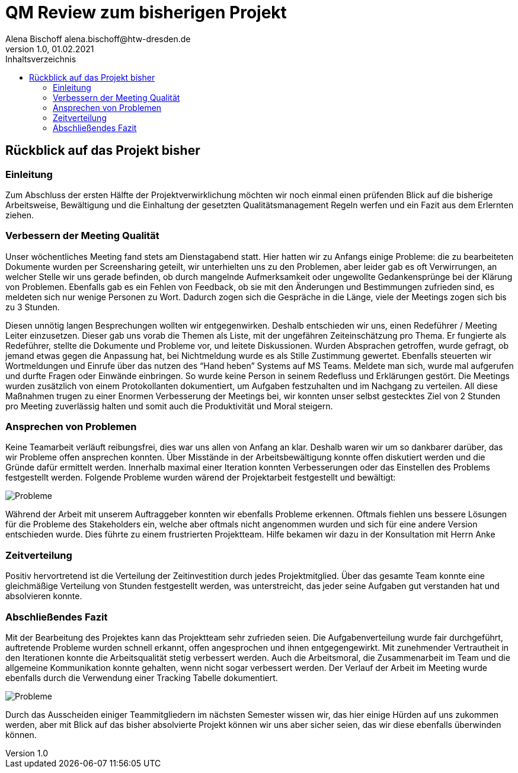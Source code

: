 = QM Review zum bisherigen Projekt
Alena Bischoff alena.bischoff@htw-dresden.de
1.0, 01.02.2021
:toc: 
:toc-title: Inhaltsverzeichnis
// Platzhalter für weitere Dokumenten-Attribute 
:source-highlighter: highlightjs
:imagesdir: qm


== Rückblick auf das Projekt bisher

=== Einleitung
Zum Abschluss der ersten Hälfte der Projektverwirklichung möchten wir noch einmal einen prüfenden Blick auf die bisherige Arbeitsweise, Bewältigung und die Einhaltung der gesetzten Qualitätsmanagement Regeln werfen und ein Fazit aus dem Erlernten ziehen.

=== Verbessern der Meeting Qualität

Unser wöchentliches Meeting fand stets am Dienstagabend statt. Hier hatten wir zu Anfangs einige Probleme: die zu bearbeiteten Dokumente wurden per Screensharing geteilt, wir unterhielten uns zu den Problemen, aber leider gab es oft Verwirrungen, an welcher Stelle wir uns gerade befinden, ob durch mangelnde Aufmerksamkeit oder ungewollte Gedankensprünge bei der Klärung von Problemen. Ebenfalls gab es ein Fehlen von Feedback, ob sie mit den Änderungen und Bestimmungen zufrieden sind, es meldeten sich nur wenige Personen zu Wort. Dadurch zogen sich die Gespräche in die Länge, viele der Meetings zogen sich bis zu 3 Stunden.

Diesen unnötig langen Besprechungen wollten wir entgegenwirken. Deshalb entschieden wir uns, einen Redeführer / Meeting Leiter einzusetzen. Dieser gab uns vorab die Themen als Liste, mit der ungefähren Zeiteinschätzung pro Thema. Er fungierte als Redeführer, stellte die Dokumente und Probleme vor, und leitete Diskussionen. Wurden Absprachen getroffen, wurde gefragt, ob jemand etwas gegen die Anpassung hat, bei Nichtmeldung wurde es als Stille Zustimmung gewertet. Ebenfalls steuerten wir Wortmeldungen und Einrufe über das nutzen des “Hand heben” Systems auf MS Teams. Meldete man sich, wurde mal aufgerufen und durfte Fragen oder Einwände einbringen. So wurde keine Person in seinem Redefluss und Erklärungen gestört. Die Meetings wurden zusätzlich von einem Protokollanten dokumentiert, um Aufgaben festzuhalten und im Nachgang zu verteilen.
All diese Maßnahmen trugen zu einer Enormen Verbesserung der Meetings bei, wir konnten unser selbst gestecktes Ziel von 2 Stunden pro Meeting zuverlässig halten und somit auch die Produktivität und Moral steigern.

=== Ansprechen von Problemen 

Keine Teamarbeit verläuft reibungsfrei, dies war uns allen von Anfang an klar. Deshalb waren wir um so dankbarer darüber, das wir Probleme offen ansprechen konnten. Über Misstände in der Arbeitsbewältigung konnte offen diskutiert werden und die Gründe dafür ermittelt werden. Innerhalb maximal einer Iteration konnten Verbesserungen oder das Einstellen des Problems festgestellt werden.
Folgende Probleme wurden wärend der Projektarbeit festgestellt und bewältigt:

image::qm_problems.PNG[Probleme]

Während der Arbeit mit unserem Auftraggeber konnten wir ebenfalls Probleme erkennen. Oftmals fiehlen uns bessere Lösungen für die Probleme des Stakeholders ein, welche aber oftmals nicht angenommen wurden und sich für eine andere Version entschieden wurde. Dies führte zu einem frustrierten Projektteam. Hilfe bekamen wir dazu in der Konsultation mit Herrn Anke
// Ich brauch hier mal Hilfe, keinen Plan was ich hier so schreiben soll… 


=== Zeitverteilung

Positiv hervortretend ist die Verteilung der Zeitinvestition durch jedes Projektmitglied. Über das gesamte Team konnte eine gleichmäßige Verteilung von Stunden festgestellt werden, was unterstreicht, das jeder seine Aufgaben gut verstanden hat und absolvieren konnte. 

// Bild einfügen

=== Abschließendes Fazit

Mit der Bearbeitung des Projektes kann das Projektteam sehr zufrieden seien. Die Aufgabenverteilung wurde fair durchgeführt, auftretende Probleme wurden schnell erkannt, offen angesprochen und ihnen entgegengewirkt. Mit zunehmender Vertrautheit in den Iterationen konnte die Arbeitsqualität stetig verbessert werden. Auch die Arbeitsmoral, die Zusammenarbeit im Team und die allgemeine Kommunikation konnte gehalten, wenn nicht sogar verbessert werden. 
Der Verlauf der Arbeit im Meeting wurde ebenfalls durch die Verwendung einer Tracking Tabelle dokumentiert.

image::qm_work.PNG[Probleme]

Durch das Ausscheiden einiger Teammitgliedern im nächsten Semester wissen wir, das hier einige Hürden auf uns zukommen werden, aber mit Blick auf das bisher absolvierte Projekt können wir uns aber sicher seien, das wir diese ebenfalls überwinden können.

